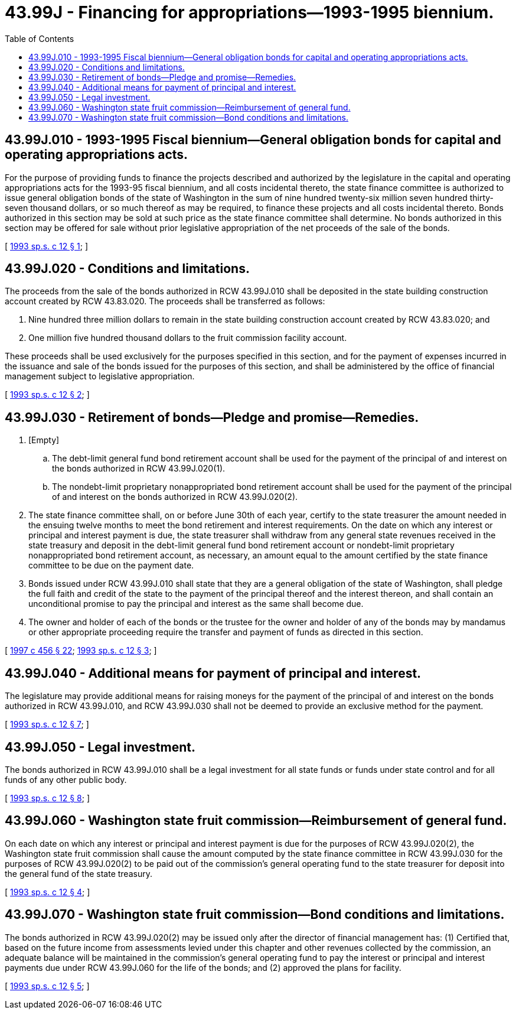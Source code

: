 = 43.99J - Financing for appropriations—1993-1995 biennium.
:toc:

== 43.99J.010 - 1993-1995 Fiscal biennium—General obligation bonds for capital and operating appropriations acts.
For the purpose of providing funds to finance the projects described and authorized by the legislature in the capital and operating appropriations acts for the 1993-95 fiscal biennium, and all costs incidental thereto, the state finance committee is authorized to issue general obligation bonds of the state of Washington in the sum of nine hundred twenty-six million seven hundred thirty-seven thousand dollars, or so much thereof as may be required, to finance these projects and all costs incidental thereto. Bonds authorized in this section may be sold at such price as the state finance committee shall determine. No bonds authorized in this section may be offered for sale without prior legislative appropriation of the net proceeds of the sale of the bonds.

[ http://lawfilesext.leg.wa.gov/biennium/1993-94/Pdf/Bills/Session%20Laws/Senate/5719.SL.pdf?cite=1993%20sp.s.%20c%2012%20§%201[1993 sp.s. c 12 § 1]; ]

== 43.99J.020 - Conditions and limitations.
The proceeds from the sale of the bonds authorized in RCW 43.99J.010 shall be deposited in the state building construction account created by RCW 43.83.020. The proceeds shall be transferred as follows:

. Nine hundred three million dollars to remain in the state building construction account created by RCW 43.83.020; and

. One million five hundred thousand dollars to the fruit commission facility account.

These proceeds shall be used exclusively for the purposes specified in this section, and for the payment of expenses incurred in the issuance and sale of the bonds issued for the purposes of this section, and shall be administered by the office of financial management subject to legislative appropriation.

[ http://lawfilesext.leg.wa.gov/biennium/1993-94/Pdf/Bills/Session%20Laws/Senate/5719.SL.pdf?cite=1993%20sp.s.%20c%2012%20§%202[1993 sp.s. c 12 § 2]; ]

== 43.99J.030 - Retirement of bonds—Pledge and promise—Remedies.
. [Empty]
.. The debt-limit general fund bond retirement account shall be used for the payment of the principal of and interest on the bonds authorized in RCW 43.99J.020(1).

.. The nondebt-limit proprietary nonappropriated bond retirement account shall be used for the payment of the principal of and interest on the bonds authorized in RCW 43.99J.020(2).

. The state finance committee shall, on or before June 30th of each year, certify to the state treasurer the amount needed in the ensuing twelve months to meet the bond retirement and interest requirements. On the date on which any interest or principal and interest payment is due, the state treasurer shall withdraw from any general state revenues received in the state treasury and deposit in the debt-limit general fund bond retirement account or nondebt-limit proprietary nonappropriated bond retirement account, as necessary, an amount equal to the amount certified by the state finance committee to be due on the payment date.

. Bonds issued under RCW 43.99J.010 shall state that they are a general obligation of the state of Washington, shall pledge the full faith and credit of the state to the payment of the principal thereof and the interest thereon, and shall contain an unconditional promise to pay the principal and interest as the same shall become due.

. The owner and holder of each of the bonds or the trustee for the owner and holder of any of the bonds may by mandamus or other appropriate proceeding require the transfer and payment of funds as directed in this section.

[ http://lawfilesext.leg.wa.gov/biennium/1997-98/Pdf/Bills/Session%20Laws/Senate/6064-S.SL.pdf?cite=1997%20c%20456%20§%2022[1997 c 456 § 22]; http://lawfilesext.leg.wa.gov/biennium/1993-94/Pdf/Bills/Session%20Laws/Senate/5719.SL.pdf?cite=1993%20sp.s.%20c%2012%20§%203[1993 sp.s. c 12 § 3]; ]

== 43.99J.040 - Additional means for payment of principal and interest.
The legislature may provide additional means for raising moneys for the payment of the principal of and interest on the bonds authorized in RCW 43.99J.010, and RCW 43.99J.030 shall not be deemed to provide an exclusive method for the payment.

[ http://lawfilesext.leg.wa.gov/biennium/1993-94/Pdf/Bills/Session%20Laws/Senate/5719.SL.pdf?cite=1993%20sp.s.%20c%2012%20§%207[1993 sp.s. c 12 § 7]; ]

== 43.99J.050 - Legal investment.
The bonds authorized in RCW 43.99J.010 shall be a legal investment for all state funds or funds under state control and for all funds of any other public body.

[ http://lawfilesext.leg.wa.gov/biennium/1993-94/Pdf/Bills/Session%20Laws/Senate/5719.SL.pdf?cite=1993%20sp.s.%20c%2012%20§%208[1993 sp.s. c 12 § 8]; ]

== 43.99J.060 - Washington state fruit commission—Reimbursement of general fund.
On each date on which any interest or principal and interest payment is due for the purposes of RCW 43.99J.020(2), the Washington state fruit commission shall cause the amount computed by the state finance committee in RCW 43.99J.030 for the purposes of RCW 43.99J.020(2) to be paid out of the commission's general operating fund to the state treasurer for deposit into the general fund of the state treasury.

[ http://lawfilesext.leg.wa.gov/biennium/1993-94/Pdf/Bills/Session%20Laws/Senate/5719.SL.pdf?cite=1993%20sp.s.%20c%2012%20§%204[1993 sp.s. c 12 § 4]; ]

== 43.99J.070 - Washington state fruit commission—Bond conditions and limitations.
The bonds authorized in RCW 43.99J.020(2) may be issued only after the director of financial management has: (1) Certified that, based on the future income from assessments levied under this chapter and other revenues collected by the commission, an adequate balance will be maintained in the commission's general operating fund to pay the interest or principal and interest payments due under RCW 43.99J.060 for the life of the bonds; and (2) approved the plans for facility.

[ http://lawfilesext.leg.wa.gov/biennium/1993-94/Pdf/Bills/Session%20Laws/Senate/5719.SL.pdf?cite=1993%20sp.s.%20c%2012%20§%205[1993 sp.s. c 12 § 5]; ]

